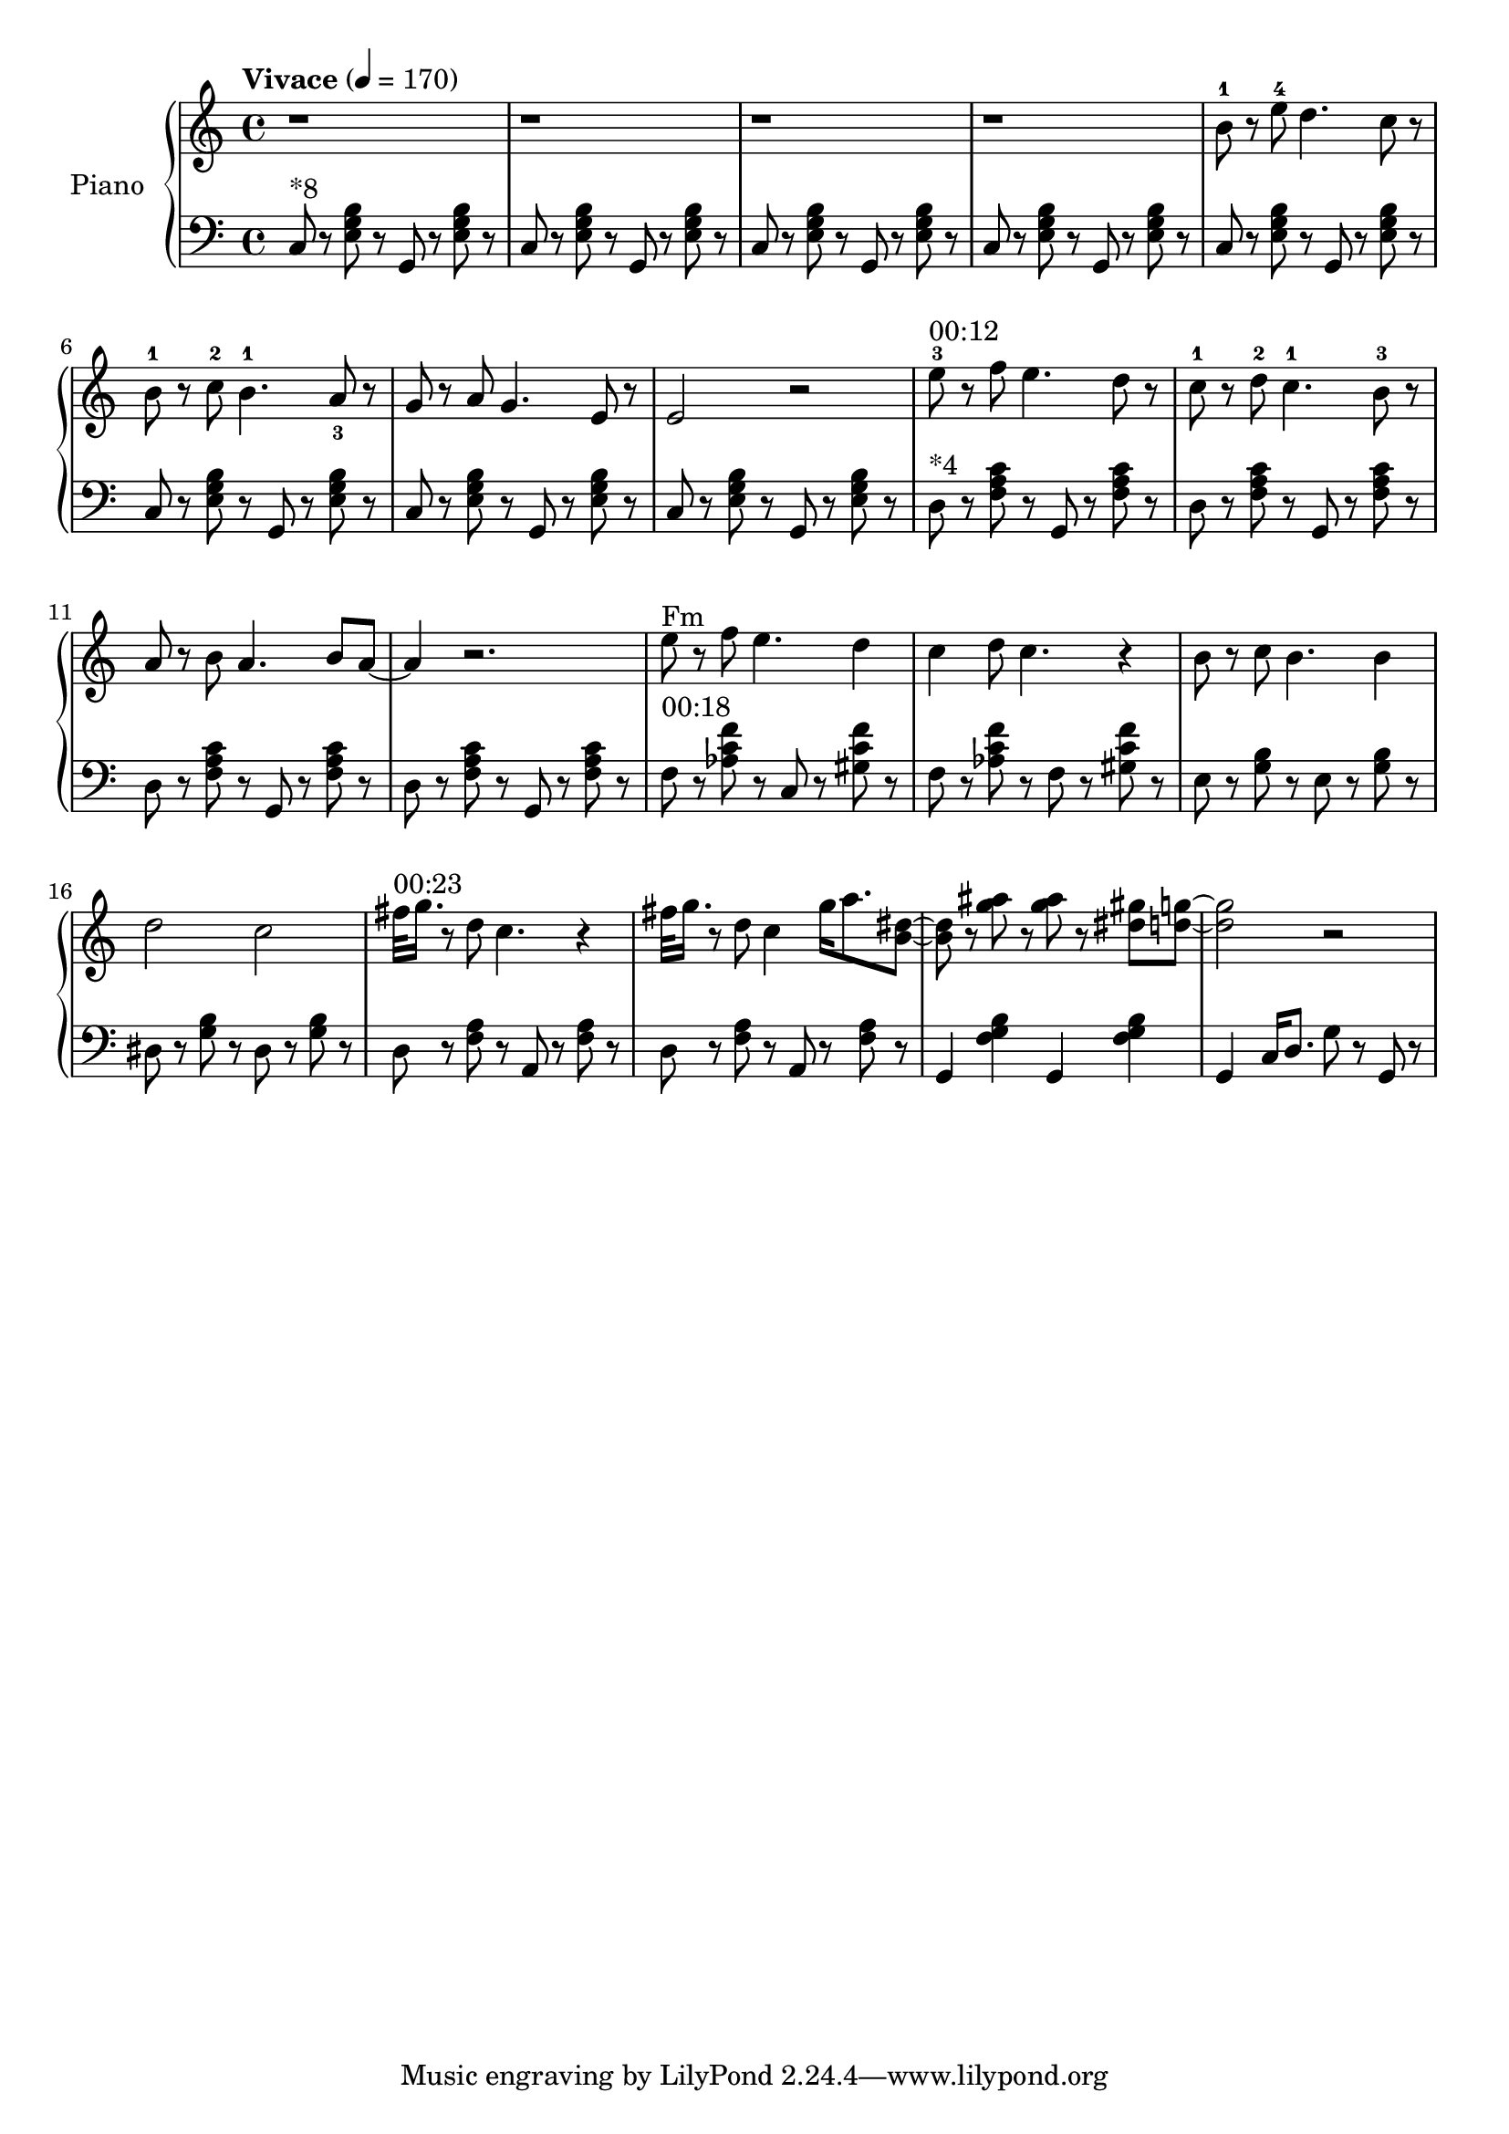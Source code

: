 \version "2.22.1"

meta = {
  % https://en.wikipedia.org/wiki/Tempo
  \tempo "Vivace" 4 = 170
  \key c \major
  \time 4/4
}

accompanimentStaccato =
#(define-music-function
    (x         y         z        )
    (ly:music? ly:music? ly:music?)
  #{
    $y r8
    $z r8
    $x r8
    $z r8
  #})

upper = \relative c'' {

  \meta
  \clef "treble"

  \repeat unfold 4 { r1 | }

  \resetRelativeOctave c''
  b8^1 r8 e8^4 d4. c8 r8 |
  b8^1 r8 c8^2 b4.^1 a8_3 r8 |
  g8 r8 a8 g4. e8 r8 |
  e2 r2 |

  \resetRelativeOctave c''
  ^"00:12"
  e8^3 r8 f8 e4. d8 r8  |
  c8^1 r8 d8^2 c4.^1 b8^3 r8  |
  a8 r8 b8 a4. b8 a8~ | a4 r2. |

  % https://lilypond.org/doc/v2.22/Documentation/learning/adding-text
  ^"Fm"
  \resetRelativeOctave c''
  e8 r8 f8 e4. d4 | c4 d8 c4. r4 |
  b8 r8 c8 b4. b4 | d2    c2     |

  ^"00:23"
  \resetRelativeOctave c''
  fis32 g16. r8 d8 c4. r4 |
  fis32 g16. r8 d8 c4 g'16 a8. <b, dis>8~ |
  8 r8 <g' ais>8  r8 <g ais>8 r8 <dis gis>8 <d g>8~ |
  2 r2 |

}

lower = \fixed c {
  \meta
  \clef "bass"

  ^"*8"
  \repeat unfold 8 { \accompanimentStaccato g,8 c8 < e   g  b  >8 }

  ^"*4"
  \repeat unfold 4 { \accompanimentStaccato g,8 d8 < f   a  c' >8 }

  ^"00:18"
  f8 r8   <aes c' f'>8 r8   c8 r8   <gis c' f'>8 r8   |
  f8 r8   <aes c' f'>8 r8   f8  r8   <gis c' f'>8 r8   |

    e8 r8   <g b>8 r8     e8 r8   <g b>8 r8   |
  dis8 r8   <g b>8 r8   dis8 r8   <g b>8 r8   |

  \accompanimentStaccato a,8 d8 <f a>8 |
  \accompanimentStaccato a,8 d8 <f a>8 |

  g,4 <f g b>4
  g,4 <f g b>4 |

  g,4 c16 d8. g8 r8 g,8 r8 |

}

\score {
  % https://lilypond.org/doc/v2.22/Documentation/learning/solo-piano
  \new PianoStaff \with { instrumentName = "Piano" } <<
    { \new Staff = "upper" \upper }
    { \new Staff = "lower" \lower }
  >>
  \layout {}
  \midi {}
}
